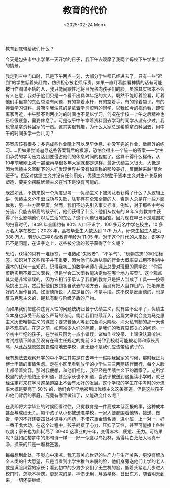 #+TITLE: 教育的代价
#+DATE: <2025-02-24 Mon>

教育到底带给我们什么？

今天是包头市中小学第一天开学的日子，我下午去观摩了我两个母校下午学生上学的情景。

我走到三中门口时，已是下午两点一刻，大部分学生都已经进去了，只有一些“迟到”的学生低着头赶路，仿佛担心被老师斥责。如果一直盯着脸看神情的话有可能被当作图谋不轨的人，我只能间歇性地将目光移向孩子们的脸。虽然其实根本不会有人在意，我对于他们只是一个看不出具体年纪的大人。既然不能盯着脸看，盯着他们手里拿的东西总没有问题，有的拿着水杯，有的空着手，有的拎着袋子，有的捧着学习资料。最吸引我注意的是拿着学习资料的同学，以我如今的视角看，即使离家再近，中午那不到两小时的时间也不足以学习，何况在学校一上午之后精神也已经很疲惫，需要休息了。可是似乎中午拿着资料回去学习的同学从没有少过，我也曾是拿资料回家的一员。这其实很有趣，为什么大家总是希望拿资料回去，用中午的时间多学一会儿习？

答案应该有很多：多完成些作业晚上可以尽早休息、补没写完的作业、做额外的练习……但如果尝试追寻这些答案背后的根源，恐怕会得出一个统一的答案——学生们承受的学习压力达到要侵占他们的休息时间的程度了。这算不得什么稀奇，从10年前我刚上初一甚至再早很多年大家就都是这样。最近优绩主义很火，大抵是因为优绩主义宰制下的人们发现世界并没有如宣称的那般美好，反而越来越“草台班子”。但反对优绩主义并没有任何用处，优绩主义脱胎于资本主义对生产关系的塑造，要完全摆脱优绩主义在当下是没有可能的。

既然如此，不妨来换一个角度思考——优绩主义下被淘汰者获得了什么？从逻辑上讲，优绩主义分不出成功与失败，除非存在全知全能的人，否则人总是在一些方面优秀，另一些方面平庸。然而，我们不妨先引入事实标准，例如，对于那些中考被分流，只能去职高的孩子们，他们获得了什么？他们从仅有的 9 年义务教育中获得了什么影响他们以后生活的东西？这个问题很难回答。因为现在早已不是建国初的扫盲时代，1949 年全国约有 80% 人口不识字，100 多万名中学在校生，10 多万名大学在校生；2023 年，高校毕业生人数达到 1179 万人，研究生招生人数为 388 万人，劳动人口平均受教育年龄为 11.05 年。对于这个时代的人来说，识字早已不是问题，在识字之上，这些被分流的孩子获得了什么呢？

恐怕，获得的只有一堆标签，一堆诸如“失败者”、“不争气”、“玩物丧志”的可怕标签。知识对于这些孩子并不重要，因为他们以后从事的行业大概率显式用不到初中课本的任何一点知识。记得我初三的数学老师在课上总爱对班里的同学说：“你买菜确实用不着二次函数，但是学会二次函数能决定你在哪个地方买菜”。这个观点其实是非常错误的，因为它相当于承认了我们的教育只是把人当成了工具——按等级挑出工具，然后把他们放到各自该去的地方去，而没有把人当作目的，把培养更好的人当作目的。如康德所说，人应是目的，不是手段。这不仅是反康德的，也是反马克思主义的，是私有制与阶级矛盾的产物。

而如果我们把这种违背人性的问题统统归咎于优绩主义，就有些不公平了，优绩主义本身也承受不起这么严苛的诘问。倘若我们继续深入，这篇文章就会变为马克思主义历史唯物主义的课堂；要求普通人等到完全消灭阶级、消灭私有制的那一天也是不现实的。在这之前，如何减少人们的痛苦，是我们的教育应该关心的问题。一个初中年纪的孩子，在学校只因为一点小错误，诸如作业没带、上课没认真听讲、考试成绩下降甚至没有在班主任规定的提前 20 分钟到校就可能被老师和家长责骂，从此战战兢兢畏畏缩缩地去学校，这无疑不是我们应该带给孩子的。

我有想法去观察开学的中小学生其实是在去年十一假期我回家的时候，那时我正为博士申请的事情焦虑。走在小区里看到放学的小学生三三两两结伴而行，每个人脸上都带着笑容，那时我便想，和他们相比，我已经是优绩主义下的赢家了。这所学校里的孩子恐怕还不知道，甚至家长也不知道，当孩子被送到这里读小学时，就已经注定将来在学习这条道路上不会有太好的发展。这个学校的学生在中考时的分流率大概是要高于 50% 的，他们会早早地被甩出优绩主义这条赛道。但是这些孩子和他们背后的家庭，究竟有哪里做错了，又能改变什么呢？

在我即将大学毕业的时候回看过往，只觉教育是一件高成本低回报的事，这种成本甚至与成绩无关。每个孩子从小都被送进学校，一家人便都围着他转，接送、做饭，学习不好还要四处补课寻方问药，不惜花重金请名师，进小班，上一对一，好一番干戈大动。在这个过程中，孩子耗费了心力、压抑了天性，甚至可能换上各种疾病；家长也为此耗尽了 30-40 这事业的十年，变得麻木、疲惫、无力。可结果呢？就如红楼梦中的那句诗一样——好一似食尽鸟投林，落得片白茫茫大地真干净，换来的只是一堆标签罢。

每每想到此处，不觉心中凄凉。我无意关心世界的生产力与生产关系，更没有解放全人类的伟大愿望，只是当看到小学生稚气未脱的脸，他们身旁送他们上学的老人或是满脸风霜的家长；看到初中的少男少女们了无生机的脸，低着头紧走几步进入校门时，怎能不神伤。更悲凉的是，神伤无用，月落星移，日出东方，随着明天到来，一切还要继续。
